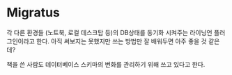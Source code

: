 * Migratus

각 다른 환경들 (노트북, 로컬 데스크탑 등)의 DB상태를 동기화 시켜주는 라이닝언 플러그인이라고 한다. 
아직 써보지는 못했지만 쓰는 방법만 잘 배워두면 아주 좋을 것 같은데?

책을 쓴 사람도 데이터베이스 스키마의 변화를 관리하기 위해 쓰고 있다고 한다. 



